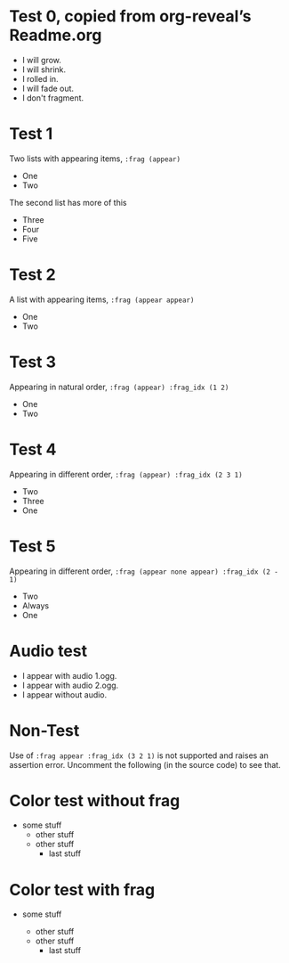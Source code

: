 #+STARTUP: showeverything

# Omit some things:
#+OPTIONS: reveal_title_slide:nil toc:nil num:nil reveal_progress:nil

* Test 0, copied from org-reveal’s Readme.org
#+ATTR_REVEAL: :frag (grow shrink roll-in fade-out none) :frag_idx (4 3 2 1 -)
   * I will grow.
   * I will shrink.
   * I rolled in.
   * I will fade out.
   * I don't fragment.

* Test 1
  Two lists with appearing items, ~:frag (appear)~
#+ATTR_REVEAL: :frag (appear)
  - One
  - Two

#+ATTR_REVEAL: :frag t
  The second list has more of this

#+ATTR_REVEAL: :frag (appear)
  - Three
  - Four
  - Five

* Test 2
  A list with appearing items, ~:frag (appear appear)~
#+ATTR_REVEAL: :frag (appear appear)
  - One
  - Two

* Test 3
  Appearing in natural order, ~:frag (appear) :frag_idx (1 2)~
#+ATTR_REVEAL: :frag (appear) :frag_idx (1 2)
  - One
  - Two

* Test 4
  Appearing in different order, ~:frag (appear) :frag_idx (2 3 1)~
#+ATTR_REVEAL: :frag (appear) :frag_idx (2 3 1)
   - Two
   - Three
   - One

* Test 5
  Appearing in different order, ~:frag (appear none appear) :frag_idx (2 - 1)~
#+ATTR_REVEAL: :frag (appear none appear) :frag_idx (2 - 1)
   - Two
   - Always
   - One

* Audio test
#+ATTR_REVEAL: :frag (appear) :audio (1.ogg 2.ogg none)
   * I appear with audio 1.ogg.
   * I appear with audio 2.ogg.
   * I appear without audio.

* Non-Test
  Use of ~:frag appear :frag_idx (3 2 1)~ is not supported and raises an
  assertion error.  Uncomment the following (in the source code) to see that.
# #+ATTR_REVEAL: :frag appear :frag_idx (3 2 1)
#    - Three
#    - Two
#    - One

* Color test without frag
- some stuff
    - other stuff
    - other stuff
        - last stuff

* Color test with frag
# Related to https://github.com/yjwen/org-reveal/issues/296
- some stuff
  #+ATTR_REVEAL: :frag appear
  - other stuff
  - other stuff
    - last stuff
